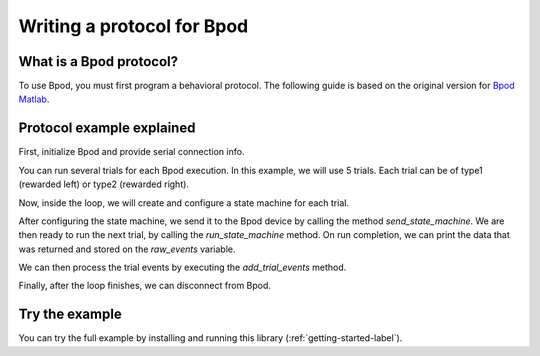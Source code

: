 ***************************
Writing a protocol for Bpod
***************************

What is a Bpod protocol?
========================

To use Bpod, you must first program a behavioral protocol. The following guide is based on the original version for `Bpod Matlab <https://sites.google.com/site/bpoddocumentation/bpod-user-guide/protocol-writing>`_.


Protocol example explained
==========================

First, initialize Bpod and provide serial connection info.

.. code-block:: python
    :linenos:
    :lineno-start: 1

    my_bpod = Bpod().start(settings.SERIAL_PORT)  # Start bpod

.. seealso::

    :py:class:`pybpodapi.model.bpod.Bpod`

    :py:meth:`pybpodapi.model.bpod.Bpod.start`


You can run several trials for each Bpod execution. In this example, we will use 5 trials. Each trial can be of type1 (rewarded left) or type2 (rewarded right).

.. code-block:: python
    :linenos:
    :lineno-start: 2

    nTrials = 5
    trialTypes = [1, 2]  # 1 (rewarded left) or 2 (rewarded right)

    for i in range(nTrials):  # Main loop
        print('Trial: ', i+1)
        thisTrialType = random.choice(trialTypes)  # Randomly choose trial type =
        if thisTrialType == 1:
            stimulus = 'PWM1'  # set stimulus channel for trial type 1
            leftAction = 'Reward'
            rightAction = 'Punish'
            rewardValve = 1
        elif thisTrialType == 2:
            stimulus = 'PWM3'  # set stimulus channel for trial type 1
            leftAction = 'Punish'
            rightAction = 'Reward'
            rewardValve = 3

Now, inside the loop, we will create and configure a state machine for each trial.

.. code-block:: python
    :linenos:
    :lineno-start: 18

        sma = StateMachine(my_bpod.hardware)

        sma.add_state(
            state_name='WaitForPort2Poke',
            state_timer=1,
            state_change_conditions={'Port2In': 'FlashStimulus'},
            output_actions=[('PWM2', 255)])
        sma.add_state(
            state_name='FlashStimulus',
            state_timer=0.1,
            state_change_conditions={'Tup': 'WaitForResponse'},
            output_actions=[(stimulus, 255)])
        sma.add_state(
            state_name='WaitForResponse',
            state_timer=1,
            state_change_conditions={'Port1In': leftAction, 'Port3In': rightAction},
            output_actions=[])
        sma.add_state(
            state_name='Reward',
            state_timer=0.1,
            state_change_conditions={'Tup': 'exit'},
            output_actions=[('Valve', rewardValve)])  # Reward correct choice
        sma.add_state(
            state_name='Punish',
            state_timer=3,
            state_change_conditions={'Tup': 'exit'},
            output_actions=[('LED', 1), ('LED', 2), ('LED', 3)])  # Signal incorrect choice

.. seealso::

    :py:class:`pybpodapi.model.state_machine.state_machine.StateMachine`

    :py:meth:`pybpodapi.model.state_machine.state_machine.StateMachine.add_state`

After configuring the state machine, we send it to the Bpod device by calling the method *send_state_machine*. We are then ready to run the next trial, by calling the *run_state_machine* method.
On run completion, we can print the data that was returned and stored on the *raw_events* variable.

.. code-block:: python
    :linenos:
    :lineno-start: 45

        my_bpod.send_state_machine(sma)  # Send state machine description to Bpod device

        raw_events = my_bpod.run_state_machine(sma)  # Run state machine and return events

        print("Raw events: ", raw_events)  # Print events to console

.. seealso::

    :py:meth:`pybpodapi.model.bpod.Bpod.send_state_machine`

    :py:meth:`pybpodapi.model.bpod.Bpod.run_state_machine`

We can then process the trial events by executing the *add_trial_events* method.

.. code-block:: python
    :linenos:
    :lineno-start: 50

        my_bpod.add_trial_events()  # Add trial events to myBpod.data struct, formatted for human readability

        print('States: {0}'.format(my_bpod.session.trials[i].states_timestamps))
        print('Events: {0}'.format(my_bpod.session.trials[i].events_timestamps))

.. seealso::

    :py:meth:`pybpodapi.model.bpod.Bpod.add_trial_events`


Finally, after the loop finishes, we can disconnect from Bpod.

.. code-block:: python
    :linenos:
    :lineno-start: 54

    my_bpod.disconnect()  # Disconnect Bpod

.. seealso::

    :py:meth:`pybpodapi.model.bpod.Bpod.disconnect`


Try the example
===============

You can try the full example by installing and running this library (:ref:`getting-started-label`).